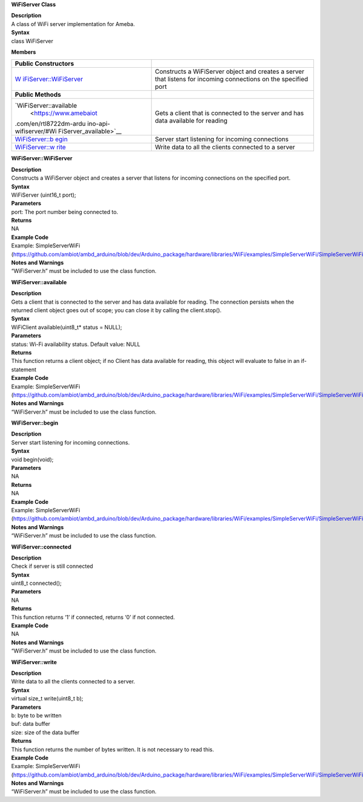 **WiFiServer Class**

| **Description**
| A class of WiFi server implementation for Ameba.

| **Syntax**
| class WiFiServer

**Members**

+------------------------+---------------------------------------------+
| **Public               |                                             |
| Constructors**         |                                             |
+========================+=============================================+
| `W                     | Constructs a WiFiServer object and creates  |
| iFiServer::WiFiServer  | a server that listens for incoming          |
| <https://www.amebaiot. | connections on the specified port           |
| com/en/rtl8722dm-ardui |                                             |
| no-api-wifiserver/#WiF |                                             |
| iServer_WiFiServer>`__ |                                             |
+------------------------+---------------------------------------------+
| **Public Methods**     |                                             |
+------------------------+---------------------------------------------+
| `WiFiServer::available | Gets a client that is connected to the      |
|  <https://www.amebaiot | server and has data available for reading   |
| .com/en/rtl8722dm-ardu |                                             |
| ino-api-wifiserver/#Wi |                                             |
| FiServer_available>`__ |                                             |
+------------------------+---------------------------------------------+
| `WiFiServer::b         | Server start listening for incoming         |
| egin <https://www.ameb | connections                                 |
| aiot.com/en/rtl8722dm- |                                             |
| arduino-api-wifiserver |                                             |
| /#WiFiServer_begin>`__ |                                             |
+------------------------+---------------------------------------------+
| `WiFiServer::w         | Write data to all the clients connected to  |
| rite <https://www.ameb | a server                                    |
| aiot.com/en/rtl8722dm- |                                             |
| arduino-api-wifiserver |                                             |
| /#WiFiServer_write>`__ |                                             |
+------------------------+---------------------------------------------+


**WiFiServer::WiFiServer**

| **Description**
| Constructs a WiFiServer object and creates a server that listens for
  incoming connections on the specified port.

| **Syntax**
| WiFiServer (uint16_t port);

| **Parameters**
| port: The port number being connected to.

| **Returns**
| NA

| **Example Code**
| Example: SimpleServerWiFi
  (https://github.com/ambiot/ambd_arduino/blob/dev/Arduino_package/hardware/libraries/WiFi/examples/SimpleServerWiFi/SimpleServerWiFi.ino)

| **Notes and Warnings**
| “WiFiServer.h” must be included to use the class function.


**WiFiServer::available**

| **Description**
| Gets a client that is connected to the server and has data available
  for reading. The connection persists when the returned client object
  goes out of scope; you can close it by calling the client.stop().

| **Syntax**
| WiFiClient available(uint8_t\* status = NULL);

| **Parameters**
| status: Wi-Fi availability status. Default value: NULL

| **Returns**
| This function returns a client object; if no Client has data available
  for reading, this object will evaluate to false in an if-statement

| **Example Code**
| Example: SimpleServerWiFi
  (https://github.com/ambiot/ambd_arduino/blob/dev/Arduino_package/hardware/libraries/WiFi/examples/SimpleServerWiFi/SimpleServerWiFi.ino)

| **Notes and Warnings**
| “WiFiServer.h” must be included to use the class function.


**WiFiServer::begin**

| **Description**
| Server start listening for incoming connections.

| **Syntax**
| void begin(void);

| **Parameters**
| NA

| **Returns**
| NA

| **Example Code**
| Example: SimpleServerWiFi
  (https://github.com/ambiot/ambd_arduino/blob/dev/Arduino_package/hardware/libraries/WiFi/examples/SimpleServerWiFi/SimpleServerWiFi.ino)

| **Notes and Warnings**
| “WiFiServer.h” must be included to use the class function.

**WiFiServer::connected**

| **Description**
| Check if server is still connected

| **Syntax**
| uint8_t connected();

| **Parameters**
| NA

| **Returns**
| This function returns ‘1’ if connected, returns ‘0’ if not connected.

| **Example Code**
| NA

| **Notes and Warnings**
| “WiFiServer.h” must be included to use the class function.

**WiFiServer::write**

| **Description**
| Write data to all the clients connected to a server.

| **Syntax**
| virtual size_t write(uint8_t b);

| **Parameters**
| b: byte to be written
| buf: data buffer
| size: size of the data buffer

| **Returns**
| This function returns the number of bytes written. It is not necessary
  to read this.

| **Example Code**
| Example: SimpleServerWiFi
  (https://github.com/ambiot/ambd_arduino/blob/dev/Arduino_package/hardware/libraries/WiFi/examples/SimpleServerWiFi/SimpleServerWiFi.ino)

| **Notes and Warnings**
| “WiFiServer.h” must be included to use the class function.
